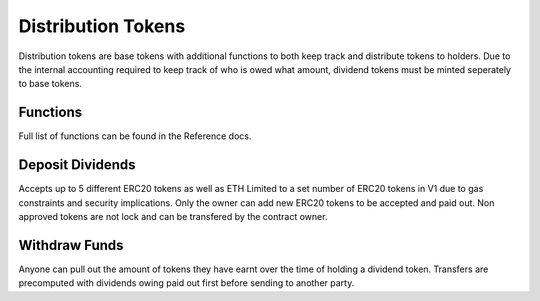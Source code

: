 .. _distribution_token:

===================
Distribution Tokens
===================
Distribution tokens are base tokens with additional functions to both keep track and distribute tokens to holders.
Due to the internal accounting required to keep track of who is owed what amount, dividend tokens must be minted seperately to base tokens. 

Functions
=========
Full list of functions can be found in the Reference docs. 



Deposit Dividends
=================
Accepts up to 5 different ERC20 tokens as well as ETH
Limited to a set number of ERC20 tokens in V1 due to gas constraints and security implications.
Only the owner can add new ERC20 tokens to be accepted and paid out. Non approved tokens are not lock and can be transfered by the contract owner. 

Withdraw Funds
==============
Anyone can pull out the amount of tokens they have earnt over the time of holding a dividend token. 
Transfers are precomputed with dividends owing paid out first before sending to another party.




